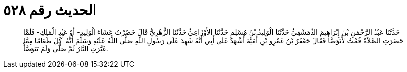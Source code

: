 
= الحديث رقم ٥٢٨

[quote.hadith]
حَدَّثَنَا عَبْدُ الرَّحْمَنِ بْنُ إِبْرَاهِيمَ الدِّمَشْقِيُّ حَدَّثَنَا الْوَلِيدُ بْنُ مُسْلِمٍ حَدَّثَنَا الأَوْزَاعِيُّ حَدَّثَنَا الزُّهْرِيُّ قَالَ حَضَرْتُ عَشَاءَ الْوَلِيدِ- أَوْ عَبْدِ الْمَلِكِ- فَلَمَّا حَضَرَتِ الصَّلاَةُ قُمْتُ لأَتَوَضَّأَ فَقَالَ جَعْفَرُ بْنُ عَمْرِو بْنِ أُمَيَّةَ أَشْهَدُ عَلَى أَبِي أَنَّهُ شَهِدَ عَلَى رَسُولِ اللَّهِ صَلَّى اللَّهُ عَلَيْهِ وَسَلَّمَ أَنَّهُ أَكَلَ طَعَامًا مِمَّا غَيَّرَتِ النَّارُ ثُمَّ صَلَّى وَلَمْ يَتَوَضَّأْ.
